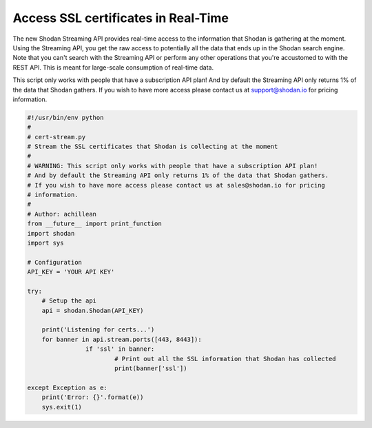 Access SSL certificates in Real-Time
------------------------------------

The new Shodan Streaming API provides real-time access to the information that Shodan is gathering at the moment.
Using the Streaming API, you get the raw access to potentially all the data that ends up in the Shodan search engine.
Note that you can't search with the Streaming API or perform any other operations that you're accustomed to with
the REST API. This is meant for large-scale consumption of real-time data.

This script only works with people that have a subscription API plan!
And by default the Streaming API only returns 1% of the data that Shodan gathers.
If you wish to have more access please contact us at support@shodan.io for pricing
information.

.. code-block:: python

	#!/usr/bin/env python
	#
	# cert-stream.py
	# Stream the SSL certificates that Shodan is collecting at the moment
	#
	# WARNING: This script only works with people that have a subscription API plan!
	# And by default the Streaming API only returns 1% of the data that Shodan gathers.
	# If you wish to have more access please contact us at sales@shodan.io for pricing
	# information.
	#
	# Author: achillean
	from __future__ import print_function
	import shodan
	import sys

	# Configuration
	API_KEY = 'YOUR API KEY'

	try:
	    # Setup the api
	    api = shodan.Shodan(API_KEY)

	    print('Listening for certs...')
	    for banner in api.stream.ports([443, 8443]):
			if 'ssl' in banner:
				# Print out all the SSL information that Shodan has collected
				print(banner['ssl'])
	    
	except Exception as e:
	    print('Error: {}'.format(e))
	    sys.exit(1)
